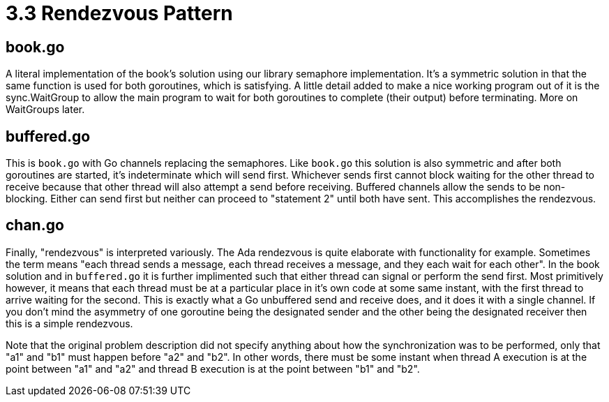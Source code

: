 # 3.3 Rendezvous Pattern

## book.go

A literal implementation of the book's solution using our library semaphore
implementation.  It's a symmetric solution in that the same function is used
for both goroutines, which is satisfying.  A little detail added to make a nice
working program out of it is the sync.WaitGroup to allow the main program to
wait for both goroutines to complete (their output) before terminating.  More
on WaitGroups later.

## buffered.go

This is `book.go` with Go channels replacing the semaphores.  Like `book.go`
this solution is also symmetric and after both goroutines are started, it's
indeterminate which will send first.  Whichever sends first cannot block
waiting for the other thread to receive because that other thread will also
attempt a send before receiving.  Buffered channels allow the sends to be
non-blocking.  Either can send first but neither can proceed to "statement 2"
until both have sent.  This accomplishes the rendezvous.

## chan.go

Finally, "rendezvous" is interpreted variously.  The Ada rendezvous is quite
elaborate with functionality for example.  Sometimes the term means "each
thread sends a message, each thread receives a message, and they each wait
for each other".  In the book solution and in `buffered.go` it is further
implimented such that either thread can signal or perform the send first.
Most primitively however, it means that each thread must be at
a particular place in it's own code at some same instant, with the first
thread to arrive waiting for the second.  This is exactly what a Go unbuffered
send and receive does, and it does it with a single channel.  If you don't mind
the asymmetry of one goroutine being the designated sender and the other being
the designated receiver then this is a simple rendezvous.

Note that the original problem description did not specify anything about how
the synchronization was to be performed, only that "a1" and "b1" must happen
before "a2" and "b2".  In other words, there must be some instant when thread A
execution is at the point between "a1" and "a2" and thread B execution is at
the point between "b1" and "b2".
